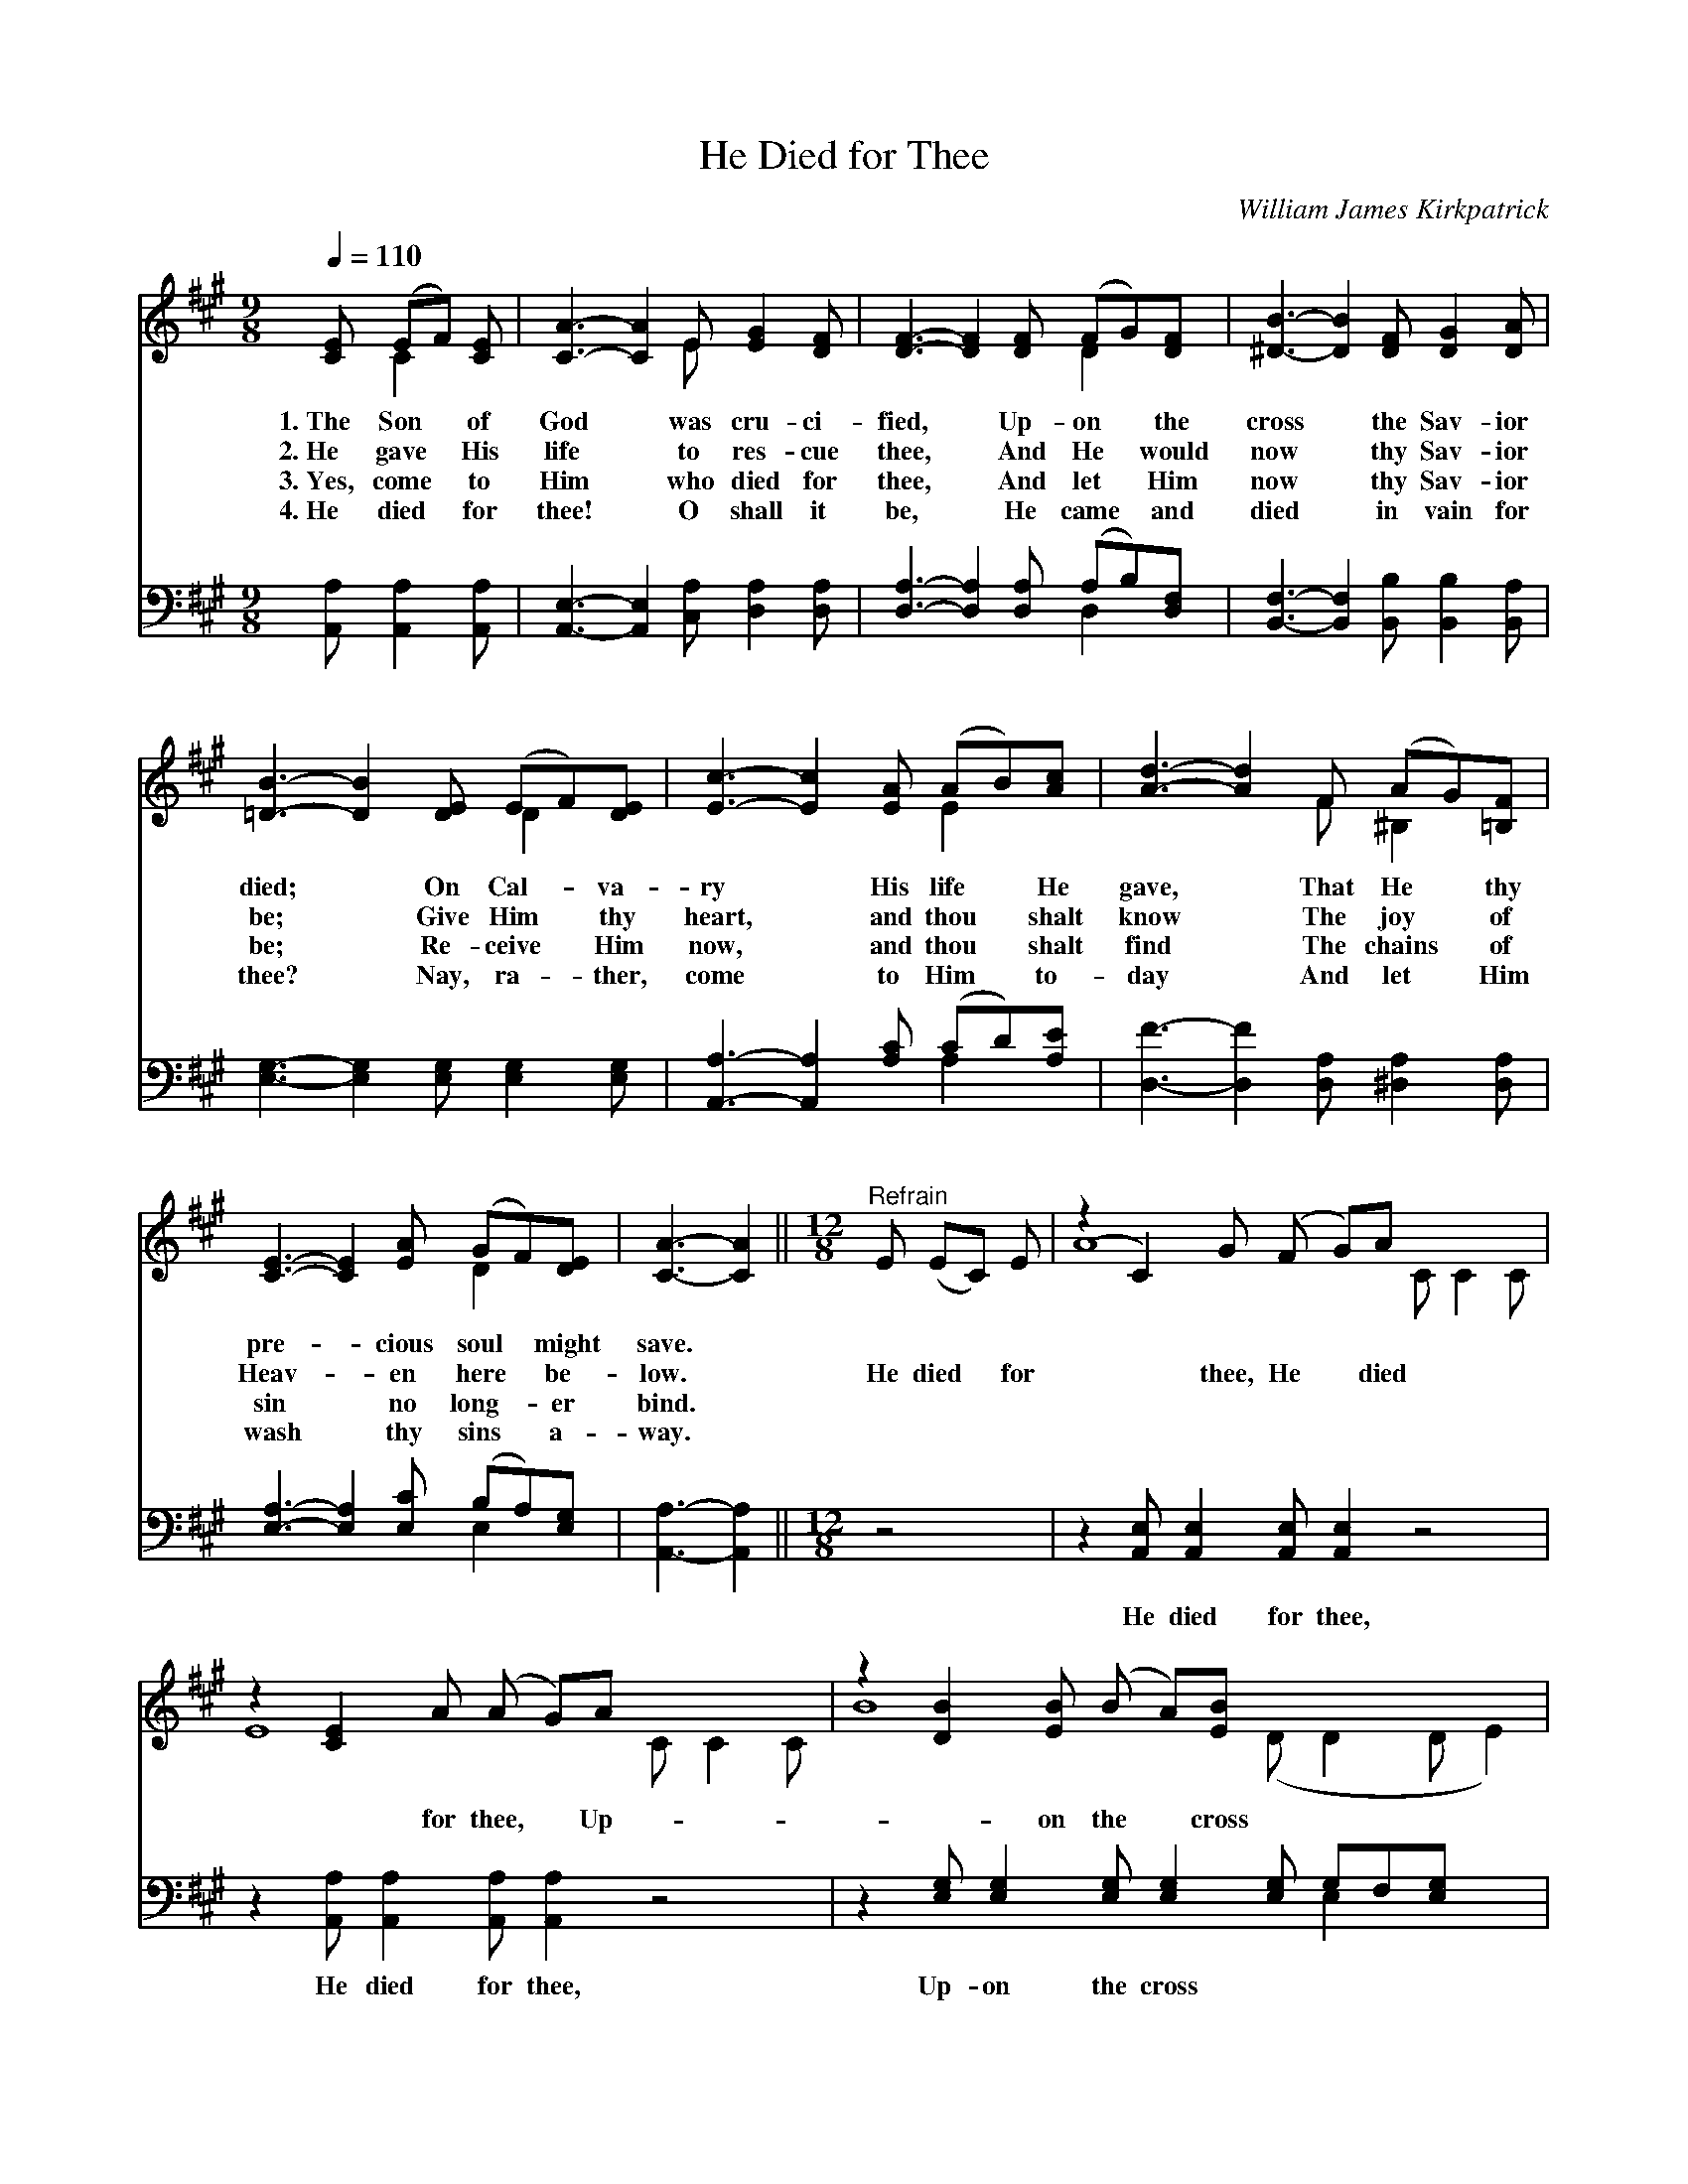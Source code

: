 X:1
T:He Died for Thee
C:William James Kirkpatrick
Z:Public Domain
Z:Courtesy of the Cyber Hymnal™
%%score ( 1 2 ) ( 3 4 )
L:1/8
Q:1/4=110
M:9/8
I:linebreak $
K:A
V:1 treble 
V:2 treble 
V:3 bass 
V:4 bass 
V:1
 [CE] (EF) [CE] | [CA]3- [CA]2 E [EG]2 [DF] | [DF]3- [DF]2 [DF] (FG)[DF] | %3
w: 1.~The Son * of|God * was cru- ci-|fied, * Up- on * the|
w: 2.~He gave * His|life * to res- cue|thee, * And He * would|
w: 3.~Yes, come * to|Him * who died for|thee, * And let * Him|
w: 4.~He died * for|thee! * O shall it|be, * He came * and|
 [^DB]3- [DB]2 [DF] [DG]2 [DA] |$ [=DB]3- [DB]2 [DE] (EF)[DE] | [Ec]3- [Ec]2 [EA] (AB)[Ac] | %6
w: cross * the Sav- ior|died; * On Cal- * va-|ry * His life * He|
w: now * thy Sav- ior|be; * Give Him * thy|heart, * and thou * shalt|
w: now * thy Sav- ior|be; * Re- ceive * Him|now, * and thou * shalt|
w: died * in vain for|thee? * Nay, ra- * ther,|come * to Him * to-|
 [Ad]3- [Ad]2 F (AG)[=B,F] |$ [CE]3- [CE]2 [EA] (GF)[DE] | [CA]3- [CA]2 || %9
w: gave, * That He * thy|pre- * cious soul * might|save. *|
w: know * The joy * of|Heav- * en here * be-|low. *|
w: find * The chains * of|sin * no long- * er|bind. *|
w: day * And let * Him|wash * thy sins * a-|way. *|
[M:12/8]"^Refrain" E (EC) E | (z2 C2) G (F G)A x4 |$ z2 [CE]2 A (A G)A x4 | %12
w: |||
w: He died * for|* thee, He * died|* for thee, * Up-|
w: |||
w: |||
 z2 [DB]2 [EB] (B A)[EB] x6 |$ [Ec]8 c (c^B)c | (z2 [Ec]) (cB)[EA] x10 |$ %15
w: |||
w: * on the * cross|He died for * thee;|* O * come|
w: |||
w: |||
 [DF]8 [DB] ([FA][EG])[DF] | [CE]8 E !fermata![^DF]2 !fermata![=DG] | [CA]8 |] %18
w: |||
w: to Him, O * come|to- day, Let Je-|sus|
w: |||
w: |||
V:2
 x C2 x | x5 E x3 | x6 D2 x | x9 |$ x6 D2 x | x6 E2 x | x5 F ^B,2 x |$ x6 D2 x | x5 ||[M:12/8] x4 | %10
 A8 C C2 C |$ E8 C C2 C | B8 (D D2 D E2) |$ x12 | e8 (E E2 A A2) E2 |$ x12 | x8 E x3 | x8 |] %18
V:3
 [A,,A,] [A,,A,]2 [A,,A,] | [A,,E,]3- [A,,E,]2 [C,A,] [D,A,]2 [D,A,] | %2
w: ~ ~ ~|~ * ~ ~ ~|
 [D,A,]3- [D,A,]2 [D,A,] (A,B,)[D,F,] | [B,,F,]3- [B,,F,]2 [B,,B,] [B,,B,]2 [B,,A,] |$ %4
w: ~ * ~ ~ * ~|~ * ~ ~ ~|
 [E,G,]3- [E,G,]2 [E,G,] [E,G,]2 [E,G,] | [A,,A,]3- [A,,A,]2 [A,C] (CD)[A,E] | %6
w: ~ * ~ ~ ~|~ * ~ ~ * ~|
 [D,F]3- [D,F]2 [D,A,] [^D,A,]2 [D,A,] |$ [E,A,]3- [E,A,]2 [E,C] (B,A,)[E,G,] | %8
w: ~ * ~ ~ ~|~ * ~ ~ * ~|
 [A,,A,]3- [A,,A,]2 ||[M:12/8] z4 | z2 [A,,E,] [A,,E,]2 [A,,E,] [A,,E,]2 z4 |$ %11
w: ~ *||He died for thee,|
 z2 [A,,A,] [A,,A,]2 [A,,A,] [A,,A,]2 z4 | z2 [E,G,] [E,G,]2 [E,G,] [E,G,]2 [E,G,] G,F,[E,G,] x2 |$ %13
w: He died for thee,|Up- on the cross ~ ~ ~ ~|
 [A,,A,]2 [A,,A,] A,2 [E,A,] A,2 z4 | %14
w: ~ He died for thee;|
 z2 [A,C] [A,C]2 [A,C] [A,C]2 [A,,A,] [A,,A,][B,,G,][C,A,] x4 |$ %15
w: O come to Him, ~ ~ ~ ~|
 [D,A,]2 [D,A,] [D,A,]2 [D,A,] [D,A,]2 z4 | %16
w: O come to- day, Let|
 z2 [E,A,] [E,A,]2 [E,A,] [E,G,]2 [E,G,] !fermata![E,A,]2 !fermata![E,B,] | [A,,A,]8 |] %18
w: Je- sus bear * * * *||
V:4
 x4 | x9 | x6 D,2 x | x9 |$ x9 | x6 A,2 x | x9 |$ x6 E,2 x | x5 ||[M:12/8] x4 | x12 |$ x12 | %12
 x9 E,2 x3 |$ x3 (A,,C,) A,2 x5 | x16 |$ x12 | x12 | x8 |] %18
